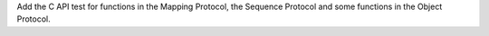 Add the C API test for functions in the Mapping Protocol, the Sequence
Protocol and some functions in the Object Protocol.
